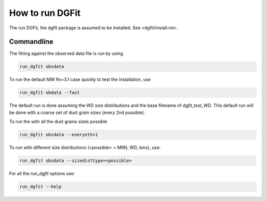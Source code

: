 ################
How to run DGFit
################

The run DGFit, the dgfit package is assumed to be installed.  See <dgfit/install.rst>.

Commandline
===========

The fitting against the observed data file is run by using

.. code-block:: console

    run_dgfit obsdata

To run the default MW Rv=3.1 case quickly to test the installation, use

.. code-block:: console

    run_dgfit obdata --fast

The default run is done assuming the WD size distributions and the base filename
of `dgfit_test_WD`.  This default run will be done with a coarse set of dust
grain sizes (every 2nd possible).

To run the with all the dust grains sizes possible

.. code-block:: console

    run_dgfit obsdata --everynth=1

To run with different size distributions (<possible> = MRN, WD, bins), use:

.. code-block:: console

    run_dgfit obsdata --sizedisttype=<possible>

For all the `run_dgfit` options use:

.. code-block:: console
    
    run_dgfit --help